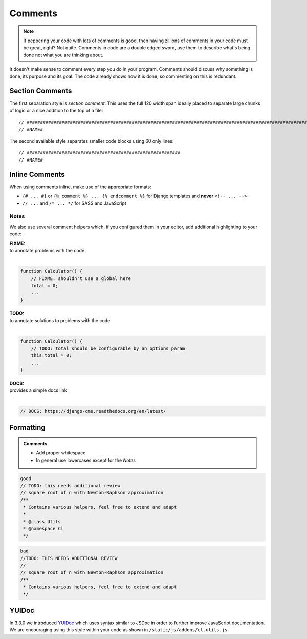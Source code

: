 Comments
========

.. note::

    If peppering your code with lots of comments is good, then having zillions of comments in your code must be great,
    right? Not quite. Comments in code are a double edged sword, use them to describe what's being done not what you
    are thinking about.


It doesn't make sense to comment every step you do in your program. Comments should discuss why something is done,
its purpose and its goal. The code already shows how it is done, so commenting on this is redundant.

Section Comments
----------------

The first separation style is *section comment*. This uses the full 120 width span ideally placed to separate large
chunks of logic or a nice addition to the top of a file::

    // #####################################################################################################################
    // #NAME#

The second available style separates smaller code blocks using 60 only lines::

    // #########################################################
    // #NAME#


Inline Comments
---------------

When using comments inline, make use of the appropriate formats:

- ``{# ... #}`` or ``{% comment %} ... {% endcomment %}`` for Django templates and **never** ``<!-- ... -->``
- ``// ...`` and ``/* ... */`` for SASS and JavaScript

Notes
*****

We also use several comment helpers which, if you configured them in your editor, add additional highlighting to your
code:

| **FIXME:**
| to annotate problems with the code
|

.. code-block:: javascript

    function Calculator() {
        // FIXME: shouldn't use a global here
        total = 0;
        ...
    }

| **TODO:**
| to annotate solutions to problems with the code
|

.. code-block:: javascript

    function Calculator() {
        // TODO: total should be configurable by an options param
        this.total = 0;
        ...
    }

| **DOCS:**
| provides a simple docs link
|

.. code-block:: javascript

    // DOCS: https://django-cms.readthedocs.org/en/latest/


Formatting
----------

.. admonition:: Comments
    :class: `important`

    - Add proper whitespace
    - In general use lowercases except for the *Notes*

.. code-block:: javascript

    good
    // TODO: this needs additional review
    // square root of n with Newton-Raphson approximation
    /**
     * Contains various helpers, feel free to extend and adapt
     *
     * @class Utils
     * @namespace Cl
     */

.. code-block:: javascript

    bad
    //TODO: THIS NEEDS ADDITIONAL REVIEW
    //
    // square root of n with Newton-Raphson approximation
    /**
     * Contains various helpers, feel free to extend and adapt
     */


YUIDoc
------

In 3.3.0 we introduced `YUIDoc <http://yui.github.io/yuidoc/>`_ which uses syntax similar to JSDoc in order to further
improve JavaScript documentation.
We are encouraging using this style within your code as shown in ``/static/js/addons/cl.utils.js``.

